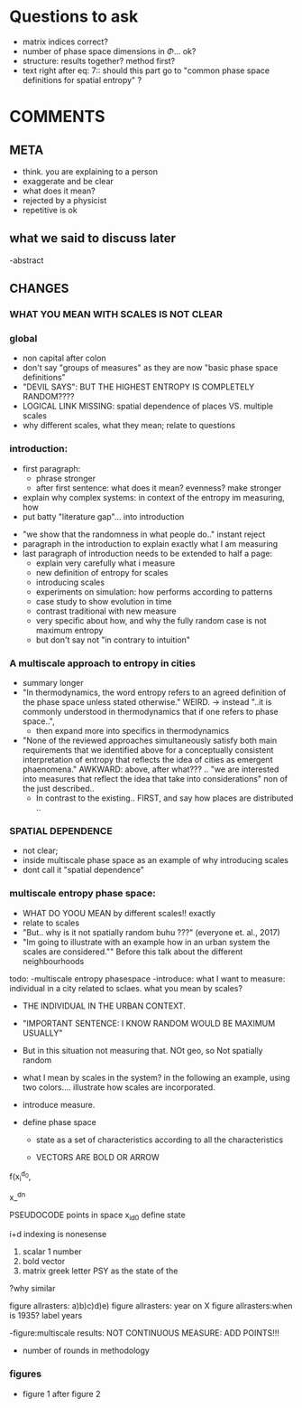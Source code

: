 

* Questions to ask

  - matrix indices correct?
  - number of phase space dimensions in \Phi{...} ok?
  - structure: results together? method first?
  - text right after eq: 7:: should this part go to "common phase space definitions for spatial entropy" ?


* COMMENTS

** META
  - think. you are explaining to a person
  - exaggerate and be clear
  - what does it mean? 
  - rejected by a physicist 
  - repetitive is ok

** what we said to discuss later
 -abstract


** CHANGES
*** WHAT YOU MEAN WITH SCALES IS NOT CLEAR 

*** global
  - non capital after colon
  - don't say "groups of measures" as they are now "basic phase space definitions" 
  - "DEVIL SAYS": BUT THE HIGHEST ENTROPY IS COMPLETELY RANDOM????
  - LOGICAL LINK MISSING: spatial dependence of places VS. multiple scales
  - why different scales, what they mean; relate to questions

*** introduction:
  - first paragraph:
    - phrase stronger
    - after first sentence: what does it mean? evenness? make stronger
  - explain why complex systems: in context of the entropy im measuring, how
  - put batty "literature gap"... into introduction
- "we show that the randomness in what people do.." instant reject
- paragraph in the introduction to explain exactly what I am measuring
- last paragraph of introduction needs to be extended to half a page:
    - explain very carefully what i measure
    - new definition of entropy for scales
    - introducing scales
    - experiments on simulation: how performs according to patterns
    - case study to show evolution in time
    - contrast traditional with new measure
    - very specific about how, and why the fully random case is not maximum entropy
   - but don't say not "in contrary to intuition" 

*** A multiscale approach to entropy in cities
  -  summary longer
  - "In thermodynamics, the word entropy refers to an agreed definition of the phase space unless stated otherwise." WEIRD. 
     -> instead "..it is commonly understood in thermodynamics that if one refers to phase space..",
     - then expand more into specifics in thermodynamics 



  - "None of the reviewed approaches simultaneously satisfy both main requirements that we identified above for a conceptually consistent interpretation of entropy that reflects the idea of cities as emergent phaenomena." AWKWARD: above, after what??? .. "we are interested into measures that reflect the idea that take into considerations" non of the just described..
    - In contrast to the existing.. FIRST, and say how places are distributed ..

*** SPATIAL DEPENDENCE
  - not clear;
  - inside multiscale phase space as an example of why introducing scales
  - dont call it "spatial dependence" 


*** multiscale entropy phase space:
    - WHAT DO YOOU MEAN by different scales!! exactly
    - relate to scales
    - "But.. why is it not spatially random buhu ???" (everyone et. al., 2017)
    -  "Im going to illustrate with an example how in an urban system the scales are considered."" Before this talk about the different neighbourhoods







todo:
-multiscale entropy phasespace
-introduce: what I want to measure: individual in a city related to sclaes. what you mean by scales?
- THE INDIVIDUAL IN THE URBAN CONTEXT. 
- "IMPORTANT SENTENCE: I KNOW RANDOM WOULD BE MAXIMUM USUALLY"  
- But in this situation not measuring that. NOt geo, so Not spatially random
- what I mean by scales in the system? in the following an example, using two colors.... illustrate how scales are incorporated.

- introduce measure.

- define phase space
  - state as a set of characteristics according to all the characteristics

  - VECTORS ARE BOLD OR ARROW

f(x_i^{d_0},

x_^{dn}

PSEUDOCODE
points in space
x_i_{d0}
define state 

i+d indexing is nonesense
1. scalar 1 number
2. bold vector
3. matrix  greek letter PSY as the state of the 

?why similar


figure allrasters: a)b)c)d)e)
figure allrasters: year on X
figure allrasters:when is 1935? label years


-figure:multiscale results: NOT CONTINUOUS MEASURE: ADD POINTS!!!

- number of rounds in methodology













*** figures
- figure 1 after figure 2




















